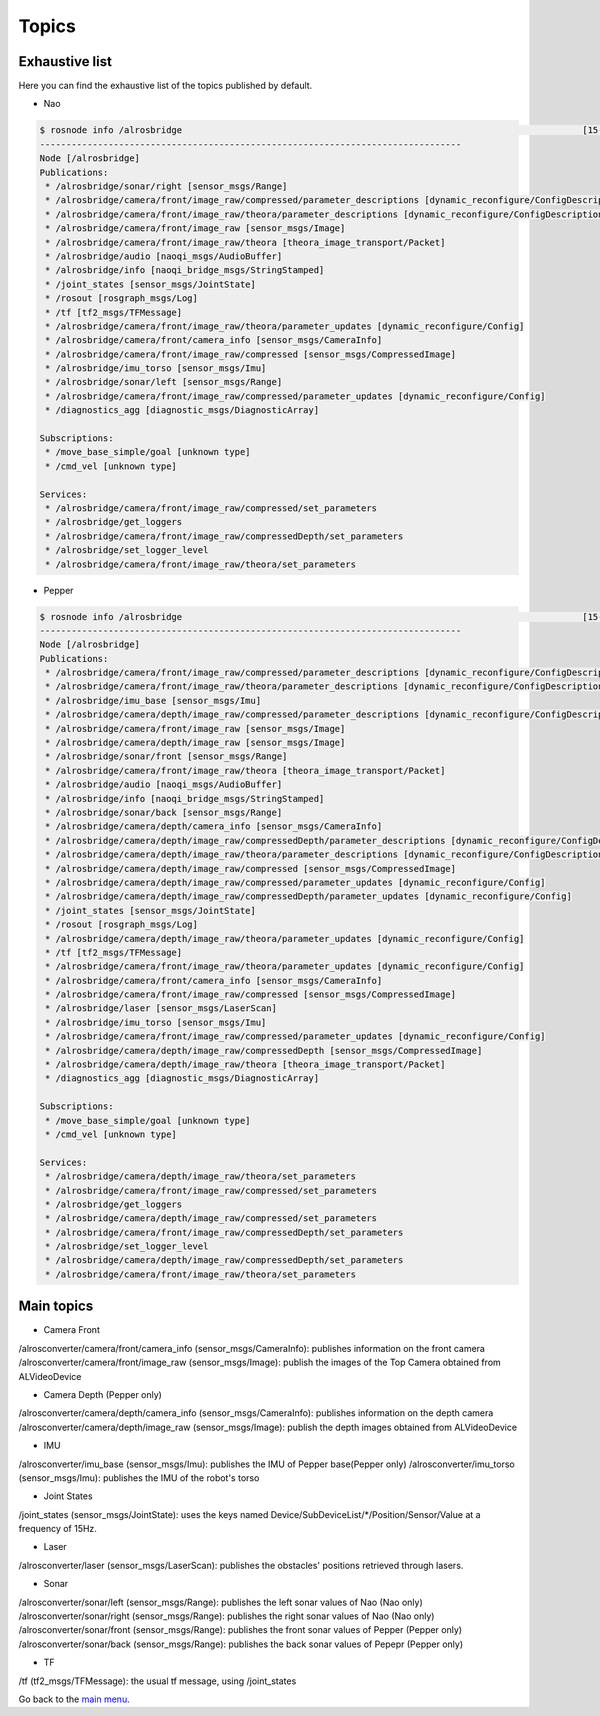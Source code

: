 .. _Topic list:

Topics
======

Exhaustive list
---------------

Here you can find the exhaustive list of the topics published by default.

* Nao

.. code-block:: sh

  $ rosnode info /alrosbridge                                                                            [15-04-24 12:37]
  --------------------------------------------------------------------------------
  Node [/alrosbridge]
  Publications: 
   * /alrosbridge/sonar/right [sensor_msgs/Range]
   * /alrosbridge/camera/front/image_raw/compressed/parameter_descriptions [dynamic_reconfigure/ConfigDescription]
   * /alrosbridge/camera/front/image_raw/theora/parameter_descriptions [dynamic_reconfigure/ConfigDescription]
   * /alrosbridge/camera/front/image_raw [sensor_msgs/Image]
   * /alrosbridge/camera/front/image_raw/theora [theora_image_transport/Packet]
   * /alrosbridge/audio [naoqi_msgs/AudioBuffer]
   * /alrosbridge/info [naoqi_bridge_msgs/StringStamped]
   * /joint_states [sensor_msgs/JointState]
   * /rosout [rosgraph_msgs/Log]
   * /tf [tf2_msgs/TFMessage]
   * /alrosbridge/camera/front/image_raw/theora/parameter_updates [dynamic_reconfigure/Config]
   * /alrosbridge/camera/front/camera_info [sensor_msgs/CameraInfo]
   * /alrosbridge/camera/front/image_raw/compressed [sensor_msgs/CompressedImage]
   * /alrosbridge/imu_torso [sensor_msgs/Imu]
   * /alrosbridge/sonar/left [sensor_msgs/Range]
   * /alrosbridge/camera/front/image_raw/compressed/parameter_updates [dynamic_reconfigure/Config]
   * /diagnostics_agg [diagnostic_msgs/DiagnosticArray]
  
  Subscriptions: 
   * /move_base_simple/goal [unknown type]
   * /cmd_vel [unknown type]
  
  Services: 
   * /alrosbridge/camera/front/image_raw/compressed/set_parameters
   * /alrosbridge/get_loggers
   * /alrosbridge/camera/front/image_raw/compressedDepth/set_parameters
   * /alrosbridge/set_logger_level
   * /alrosbridge/camera/front/image_raw/theora/set_parameters


* Pepper

.. code-block:: sh

  $ rosnode info /alrosbridge                                                                            [15-04-24 12:37]
  --------------------------------------------------------------------------------
  Node [/alrosbridge]
  Publications: 
   * /alrosbridge/camera/front/image_raw/compressed/parameter_descriptions [dynamic_reconfigure/ConfigDescription]
   * /alrosbridge/camera/front/image_raw/theora/parameter_descriptions [dynamic_reconfigure/ConfigDescription]
   * /alrosbridge/imu_base [sensor_msgs/Imu]
   * /alrosbridge/camera/depth/image_raw/compressed/parameter_descriptions [dynamic_reconfigure/ConfigDescription]
   * /alrosbridge/camera/front/image_raw [sensor_msgs/Image]
   * /alrosbridge/camera/depth/image_raw [sensor_msgs/Image]
   * /alrosbridge/sonar/front [sensor_msgs/Range]
   * /alrosbridge/camera/front/image_raw/theora [theora_image_transport/Packet]
   * /alrosbridge/audio [naoqi_msgs/AudioBuffer]
   * /alrosbridge/info [naoqi_bridge_msgs/StringStamped]
   * /alrosbridge/sonar/back [sensor_msgs/Range]
   * /alrosbridge/camera/depth/camera_info [sensor_msgs/CameraInfo]
   * /alrosbridge/camera/depth/image_raw/compressedDepth/parameter_descriptions [dynamic_reconfigure/ConfigDescription]
   * /alrosbridge/camera/depth/image_raw/theora/parameter_descriptions [dynamic_reconfigure/ConfigDescription]
   * /alrosbridge/camera/depth/image_raw/compressed [sensor_msgs/CompressedImage]
   * /alrosbridge/camera/depth/image_raw/compressed/parameter_updates [dynamic_reconfigure/Config]
   * /alrosbridge/camera/depth/image_raw/compressedDepth/parameter_updates [dynamic_reconfigure/Config]
   * /joint_states [sensor_msgs/JointState]
   * /rosout [rosgraph_msgs/Log]
   * /alrosbridge/camera/depth/image_raw/theora/parameter_updates [dynamic_reconfigure/Config]
   * /tf [tf2_msgs/TFMessage]
   * /alrosbridge/camera/front/image_raw/theora/parameter_updates [dynamic_reconfigure/Config]
   * /alrosbridge/camera/front/camera_info [sensor_msgs/CameraInfo]
   * /alrosbridge/camera/front/image_raw/compressed [sensor_msgs/CompressedImage]
   * /alrosbridge/laser [sensor_msgs/LaserScan]
   * /alrosbridge/imu_torso [sensor_msgs/Imu]
   * /alrosbridge/camera/front/image_raw/compressed/parameter_updates [dynamic_reconfigure/Config]
   * /alrosbridge/camera/depth/image_raw/compressedDepth [sensor_msgs/CompressedImage]
   * /alrosbridge/camera/depth/image_raw/theora [theora_image_transport/Packet]
   * /diagnostics_agg [diagnostic_msgs/DiagnosticArray]
  
  Subscriptions: 
   * /move_base_simple/goal [unknown type]
   * /cmd_vel [unknown type]
  
  Services: 
   * /alrosbridge/camera/depth/image_raw/theora/set_parameters
   * /alrosbridge/camera/front/image_raw/compressed/set_parameters
   * /alrosbridge/get_loggers
   * /alrosbridge/camera/depth/image_raw/compressed/set_parameters
   * /alrosbridge/camera/front/image_raw/compressedDepth/set_parameters
   * /alrosbridge/set_logger_level
   * /alrosbridge/camera/depth/image_raw/compressedDepth/set_parameters
   * /alrosbridge/camera/front/image_raw/theora/set_parameters


Main topics
-----------

* Camera Front

/alrosconverter/camera/front/camera_info (sensor_msgs/CameraInfo): publishes information on the front camera
/alrosconverter/camera/front/image_raw (sensor_msgs/Image): publish the images of the Top Camera obtained from ALVideoDevice

* Camera Depth (Pepper only)

/alrosconverter/camera/depth/camera_info (sensor_msgs/CameraInfo): publishes information on the depth camera
/alrosconverter/camera/depth/image_raw (sensor_msgs/Image): publish the depth images obtained from ALVideoDevice

* IMU

/alrosconverter/imu_base (sensor_msgs/Imu): publishes the IMU of Pepper base(Pepper only)
/alrosconverter/imu_torso (sensor_msgs/Imu): publishes the IMU of the robot's torso

* Joint States

/joint_states (sensor_msgs/JointState): uses the keys named Device/SubDeviceList/\*/Position/Sensor/Value at a frequency of 15Hz.

* Laser

/alrosconverter/laser (sensor_msgs/LaserScan): publishes the obstacles' positions retrieved through lasers.

* Sonar

/alrosconverter/sonar/left (sensor_msgs/Range): publishes the left sonar values of Nao (Nao only)
/alrosconverter/sonar/right (sensor_msgs/Range): publishes the right sonar values of Nao (Nao only)
/alrosconverter/sonar/front (sensor_msgs/Range): publishes the front sonar values of Pepper (Pepper only)
/alrosconverter/sonar/back (sensor_msgs/Range): publishes the back sonar values of Pepepr (Pepper only)

* TF

/tf (tf2_msgs/TFMessage): the usual tf message, using /joint_states

Go back to the `main menu <index.rst>`_.